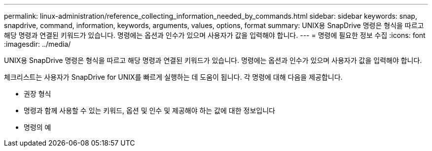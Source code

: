 ---
permalink: linux-administration/reference_collecting_information_needed_by_commands.html 
sidebar: sidebar 
keywords: snap, snapdrive, command, information, keywords, arguments, values, options, format 
summary: UNIX용 SnapDrive 명령은 형식을 따르고 해당 명령과 연결된 키워드가 있습니다. 명령에는 옵션과 인수가 있으며 사용자가 값을 입력해야 합니다. 
---
= 명령에 필요한 정보 수집
:icons: font
:imagesdir: ../media/


[role="lead"]
UNIX용 SnapDrive 명령은 형식을 따르고 해당 명령과 연결된 키워드가 있습니다. 명령에는 옵션과 인수가 있으며 사용자가 값을 입력해야 합니다.

체크리스트는 사용자가 SnapDrive for UNIX를 빠르게 실행하는 데 도움이 됩니다. 각 명령에 대해 다음을 제공합니다.

* 권장 형식
* 명령과 함께 사용할 수 있는 키워드, 옵션 및 인수 및 제공해야 하는 값에 대한 정보입니다
* 명령의 예

